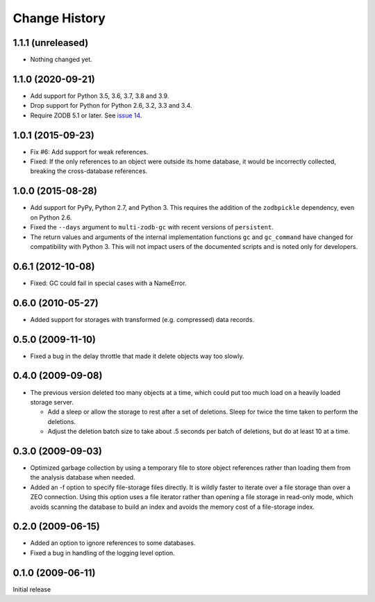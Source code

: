 ================
 Change History
================

1.1.1 (unreleased)
==================

- Nothing changed yet.


1.1.0 (2020-09-21)
==================

- Add support for Python 3.5, 3.6, 3.7, 3.8 and 3.9.

- Drop support for Python for Python 2.6, 3.2, 3.3 and 3.4.

- Require ZODB 5.1 or later. See `issue 14 <https://github.com/zopefoundation/zc.zodbdgc/issues/14>`_.

1.0.1 (2015-09-23)
==================

- Fix #6: Add support for weak references.
- Fixed: If the only references to an object were outside its home
  database, it would be incorrectly collected, breaking the
  cross-database references.

1.0.0 (2015-08-28)
==================

- Add support for PyPy, Python 2.7, and Python 3.
  This requires the addition of the ``zodbpickle`` dependency, even on
  Python 2.6.
- Fixed the ``--days`` argument to ``multi-zodb-gc`` with recent
  versions of ``persistent``.
- The return values and arguments of the internal implementation
  functions ``gc`` and ``gc_command`` have changed for compatibility
  with Python 3. This will not impact users of the documented scripts
  and is noted only for developers.

0.6.1 (2012-10-08)
==================

- Fixed: GC could fail in special cases with a NameError.

0.6.0 (2010-05-27)
==================

- Added support for storages with transformed (e.g. compressed) data
  records.

0.5.0 (2009-11-10)
==================

- Fixed a bug in the delay throttle that made it delete objects way
  too slowly.

0.4.0 (2009-09-08)
==================

- The previous version deleted too many objects at a time, which could
  put too much load on a heavily loaded storage server.

  - Add a sleep or allow the storage to rest after a set of deletions.
    Sleep for twice the time taken to perform the deletions.

  - Adjust the deletion batch size to take about .5 seconds per
    batch of deletions, but do at least 10 at a time.

0.3.0 (2009-09-03)
==================

- Optimized garbage collection by using a temporary file to
  store object references rather than loading them from the analysis
  database when needed.

- Added an -f option to specify file-storage files directly.  It is
  wildly faster to iterate over a file storage than over a ZEO
  connection.  Using this option uses a file iterator rather than
  opening a file storage in read-only mode, which avoids scanning the
  database to build an index and avoids the memory cost of a
  file-storage index.

0.2.0 (2009-06-15)
==================

- Added an option to ignore references to some databases.

- Fixed a bug in handling of the logging level option.

0.1.0 (2009-06-11)
==================

Initial release

